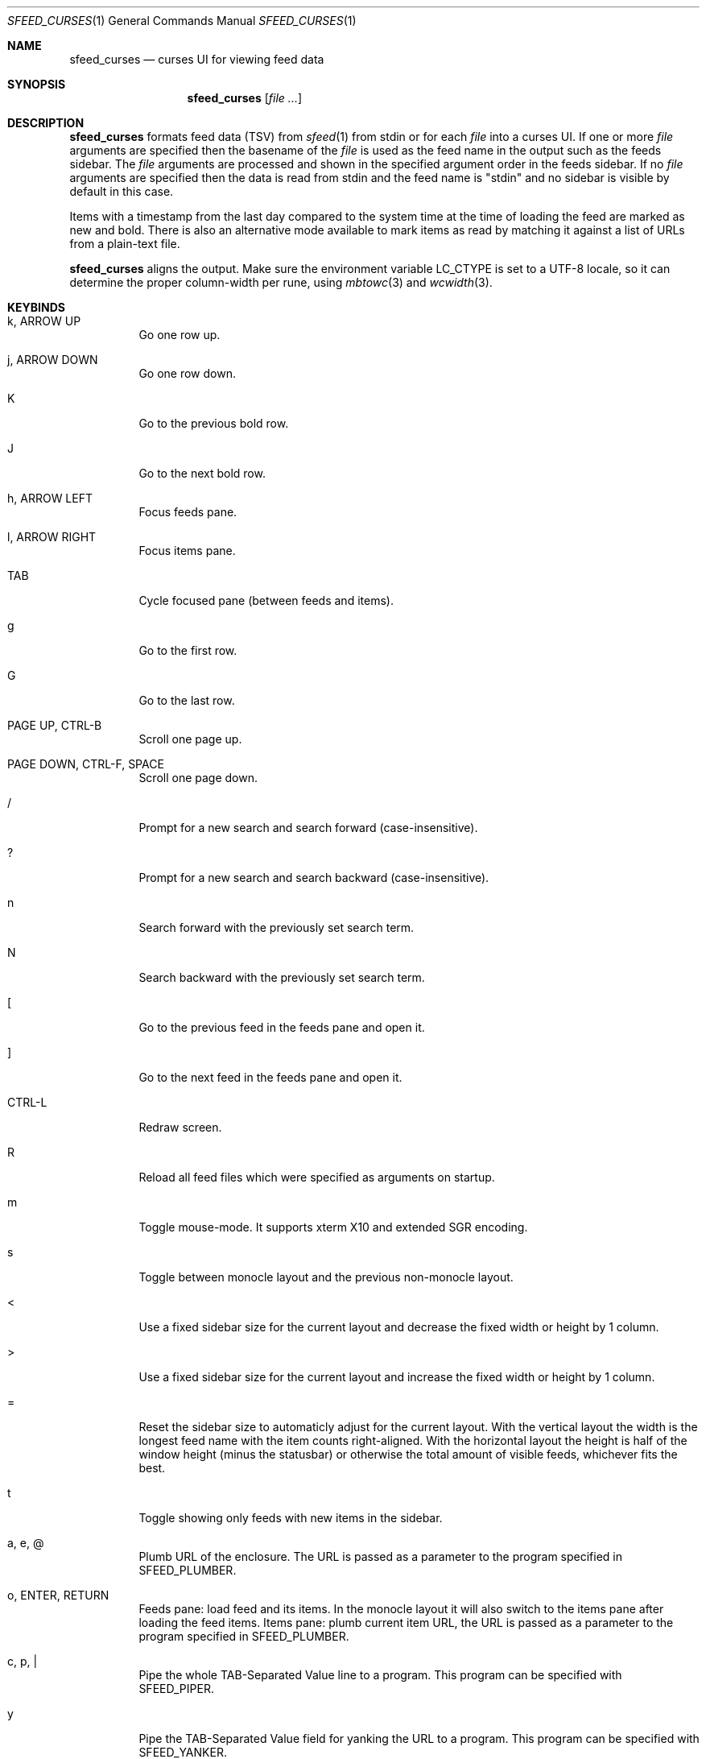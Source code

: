 .Dd January 22, 2022
.Dt SFEED_CURSES 1
.Os
.Sh NAME
.Nm sfeed_curses
.Nd curses UI for viewing feed data
.Sh SYNOPSIS
.Nm
.Op Ar
.Sh DESCRIPTION
.Nm
formats feed data (TSV) from
.Xr sfeed 1
from stdin or for each
.Ar file
into a curses UI.
If one or more
.Ar file
arguments are specified then the basename of the
.Ar file
is used as the feed name in the output such as the feeds sidebar.
The
.Ar file
arguments are processed and shown in the specified argument order in the feeds
sidebar.
If no
.Ar file
arguments are specified then the data is read from stdin and the feed name is
"stdin" and no sidebar is visible by default in this case.
.Pp
Items with a timestamp from the last day compared to the system time at the
time of loading the feed are marked as new and bold.
There is also an alternative mode available to mark items as read by matching
it against a list of URLs from a plain-text file.
.Pp
.Nm
aligns the output.
Make sure the environment variable
.Ev LC_CTYPE
is set to a UTF-8 locale, so it can determine the proper column-width
per rune, using
.Xr mbtowc 3
and
.Xr wcwidth 3 .
.Sh KEYBINDS
.Bl -tag -width Ds
.It k, ARROW UP
Go one row up.
.It j, ARROW DOWN
Go one row down.
.It K
Go to the previous bold row.
.It J
Go to the next bold row.
.It h, ARROW LEFT
Focus feeds pane.
.It l, ARROW RIGHT
Focus items pane.
.It TAB
Cycle focused pane (between feeds and items).
.It g
Go to the first row.
.It G
Go to the last row.
.It PAGE UP, CTRL-B
Scroll one page up.
.It PAGE DOWN, CTRL-F, SPACE
Scroll one page down.
.It /
Prompt for a new search and search forward (case-insensitive).
.It ?
Prompt for a new search and search backward (case-insensitive).
.It n
Search forward with the previously set search term.
.It N
Search backward with the previously set search term.
.It \&[
Go to the previous feed in the feeds pane and open it.
.It ]
Go to the next feed in the feeds pane and open it.
.It CTRL-L
Redraw screen.
.It R
Reload all feed files which were specified as arguments on startup.
.It m
Toggle mouse-mode.
It supports xterm X10 and extended SGR encoding.
.It s
Toggle between monocle layout and the previous non-monocle layout.
.It <
Use a fixed sidebar size for the current layout and decrease the fixed width or
height by 1 column.
.It >
Use a fixed sidebar size for the current layout and increase the fixed width or
height by 1 column.
.It =
Reset the sidebar size to automaticly adjust for the current layout.
With the vertical layout the width is the longest feed name with the item
counts right-aligned.
With the horizontal layout the height is half of the window height (minus the
statusbar) or otherwise the total amount of visible feeds, whichever fits the
best.
.It t
Toggle showing only feeds with new items in the sidebar.
.It a, e, @
Plumb URL of the enclosure.
The URL is passed as a parameter to the program specified in
.Ev SFEED_PLUMBER .
.It o, ENTER, RETURN
Feeds pane: load feed and its items.
In the monocle layout it will also switch to the items pane after loading the
feed items.
Items pane: plumb current item URL, the URL is passed as a parameter to
the program specified in
.Ev SFEED_PLUMBER .
.It c, p, |
Pipe the whole TAB-Separated Value line to a program.
This program can be specified with
.Ev SFEED_PIPER .
.It y
Pipe the TAB-Separated Value field for yanking the URL to a program.
This program can be specified with
.Ev SFEED_YANKER .
.It E
Pipe the TAB-Separated Value field for yanking the enclosure to a program.
This program can be specified with
.Ev SFEED_YANKER .
.It r
Mark item as read.
This will only work when
.Ev SFEED_URL_FILE
is set.
.It u
Mark item as unread.
This will only work when
.Ev SFEED_URL_FILE
is set.
.It f
Mark all items of the current loaded feed as read.
This will only work when
.Ev SFEED_URL_FILE
is set.
.It F
Mark all items of the current loaded feed as unread.
This will only work when
.Ev SFEED_URL_FILE
is set.
.It 1
Set the current layout to a vertical mode.
Showing a feeds sidebar to the left and the feed items to the right.
.It 2
Set the current layout to a horizontal mode.
Showing a feeds sidebar on the top and the feed items on the bottom.
.It 3
Set the current layout to a monocle mode.
Showing either a feeds or a feed items pane.
.It q, EOF
Quit
.El
.Sh MOUSE ACTIONS
When mouse-mode is enabled the below actions are available.
.Bl -tag -width Ds
.It LEFT-CLICK
Feeds pane: select and load the feed and its items.
In the monocle layout it will also switch to the items pane after loading the
feed items.
Items pane: select item, when already selected then plumb it.
.It RIGHT-CLICK
Feeds pane: select feed, but do not load it.
Items pane: pipe the item.
.It SCROLL UP
Scroll one page up.
.It SCROLL DOWN
Scroll one page down.
.It FORWARD
Switch to the items pane.
.It BACKWARD
Switch to the feeds pane.
.El
.Sh SIGNALS
.Bl -tag -width Ds
.It SIGHUP
Reload all feed files which were specified as arguments on startup.
.It SIGINT
Interrupt: when searching it cancels the line editor, otherwise it quits.
.It SIGTERM
Quit
.It SIGWINCH
Resize the pane dimensions relative to the terminal size.
.El
.Sh ENVIRONMENT VARIABLES
.Bl -tag -width Ds
.It Ev SFEED_AUTOCMD
Read and process a sequence of keys as input commands from this environment
variable first, afterwards read from stdin as usual.
This can be useful to automate certain actions at the start.
.It Ev SFEED_PIPER
A program where the whole TAB-Separated Value line is piped to.
By default this is "sfeed_content".
.It Ev SFEED_PIPER_INTERACTIVE
Handle the program interactively in the same terminal or not.
If set to "1" then before execution it restores the terminal attributes and
.Nm
will wait until the program is finished.
If set to "0" then it will suppress stdout and stderr output.
By default this is set to "1".
.It Ev SFEED_PLUMBER
A program that receives the link URL or enclosure URL as a parameter.
By default this is "xdg-open".
.It Ev SFEED_PLUMBER_INTERACTIVE
Handle the program interactively in the same terminal or not.
If set to "1" then before execution it restores the terminal attributes and
.Nm
will wait until the program is finished.
If set to "0" then it will suppress stdout and stderr output.
For example this option is useful to open a text-mode browser in the same
terminal.
By default this is set to "0".
.It Ev SFEED_YANKER
A program where the URL or enclosure field is piped to, to copy it to a
clipboard.
By default this is "xclip -r".
.It Ev SFEED_YANKER_INTERACTIVE
Handle the program interactively in the same terminal or not.
If set to "1" then before execution it restores the terminal attributes and
.Nm
will wait until the program is finished.
If set to "0" then it will suppress stdout and stderr output.
By default this is set to "0".
.It Ev SFEED_URL_FILE
If this variable is set then a different mode is used to mark items as read,
instead of checking the timestamp, which is the default.
The value specified is a plain-text file containing a list of read URLs, one
URL per line.
This URL is matched on the link field if it is set, otherwise it is matched on
the id field.
.It Ev SFEED_MARK_READ
A program to mark items as read if
.Ev SFEED_URL_FILE
is also set, if unset the default program used is "sfeed_markread read".
The marked items are piped to the program line by line.
If the feed item has a link then this line is the link field, otherwise it is
the id field.
The program is expected to merge items in a safe/transactional manner.
The program should return the exit status 0 on success or non-zero on failure.
.It Ev SFEED_MARK_UNREAD
A program to mark items as unread if
.Ev SFEED_URL_FILE
is also set, if unset the default program used is "sfeed_markread unread".
The unmarked items are piped to the program line by line.
If the feed item has a link then this line is the link field, otherwise it is
the id field.
The program is expected to merge items in a safe/transactional manner.
The program should return the exit status 0 on success or non-zero on failure.
.It Ev SFEED_LAZYLOAD
Lazyload items when reading the feed data from files.
This can reduce memory usage but increases latency when seeking items,
especially on slower disk drives.
It can also cause a race-condition issue if the feed data on disk is changed
while having the UI open and offsets for the lines are different.
A workaround for the race-condition issue is by sending the SIGHUP signal to
.Nm
directly after the data was updated.
This forces
.Nm
to reload the latest feed data and update the correct line offsets.
By default this is set to "0".
.It Ev SFEED_FEED_PATH
This variable is set by
.Nm
when a feed is loaded.
If the data was read from stdin this variable is unset.
It can be used by the plumb or pipe program for scripting purposes.
.El
.Sh EXIT STATUS
.Ex -std
.Sh EXAMPLES
.Bd -literal
sfeed_curses ~/.sfeed/feeds/*
.Ed
.Pp
Another example which shows some of the features
.Nm
has:
.Bd -literal
export SFEED_AUTOCMD="2tgo"
export SFEED_URL_FILE="$HOME/.sfeed/urls"
[ -f "$SFEED_URL_FILE" ] || touch "$SFEED_URL_FILE"
sfeed_curses ~/.sfeed/feeds/*
.Ed
.Pp
Which does the following:
.Bl -enum
.It
Set the current layout to a horizontal mode ('2' keybind').
Showing a feeds sidebar on the top and the feed items on the bottom.
.It
Toggle showing only feeds with new items in the sidebar ('t' keybind).
.It
Go to the first row in the current panel ('g' keybind).
.It
Load the current selected feed ('o' keybind').
.It
Set a file to use for managing read and unread items.
This file is a plain-text file containing a list of read URLs, one URL per
line.
.It
Check if this file for managing the read and unread items exists.
If it doesn't exist yet then create an empty file.
.It
Start
.Nm .
.El
.Sh SEE ALSO
.Xr sfeed 1 ,
.Xr sfeed_content 1 ,
.Xr sfeed_markread 1 ,
.Xr sfeed_plain 1 ,
.Xr xclip 1 ,
.Xr sfeed 5
.Sh AUTHORS
.An Hiltjo Posthuma Aq Mt hiltjo@codemadness.org
